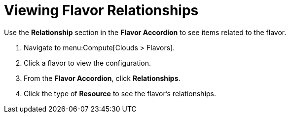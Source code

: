 = Viewing Flavor Relationships

Use the *Relationship* section in the *Flavor Accordion* to see items related to the flavor. 


. Navigate to menu:Compute[Clouds > Flavors]. 
. Click a flavor to view the configuration. 
. From the *Flavor Accordion*, click *Relationships*. 
. Click the type of *Resource* to see the flavor's relationships. 

